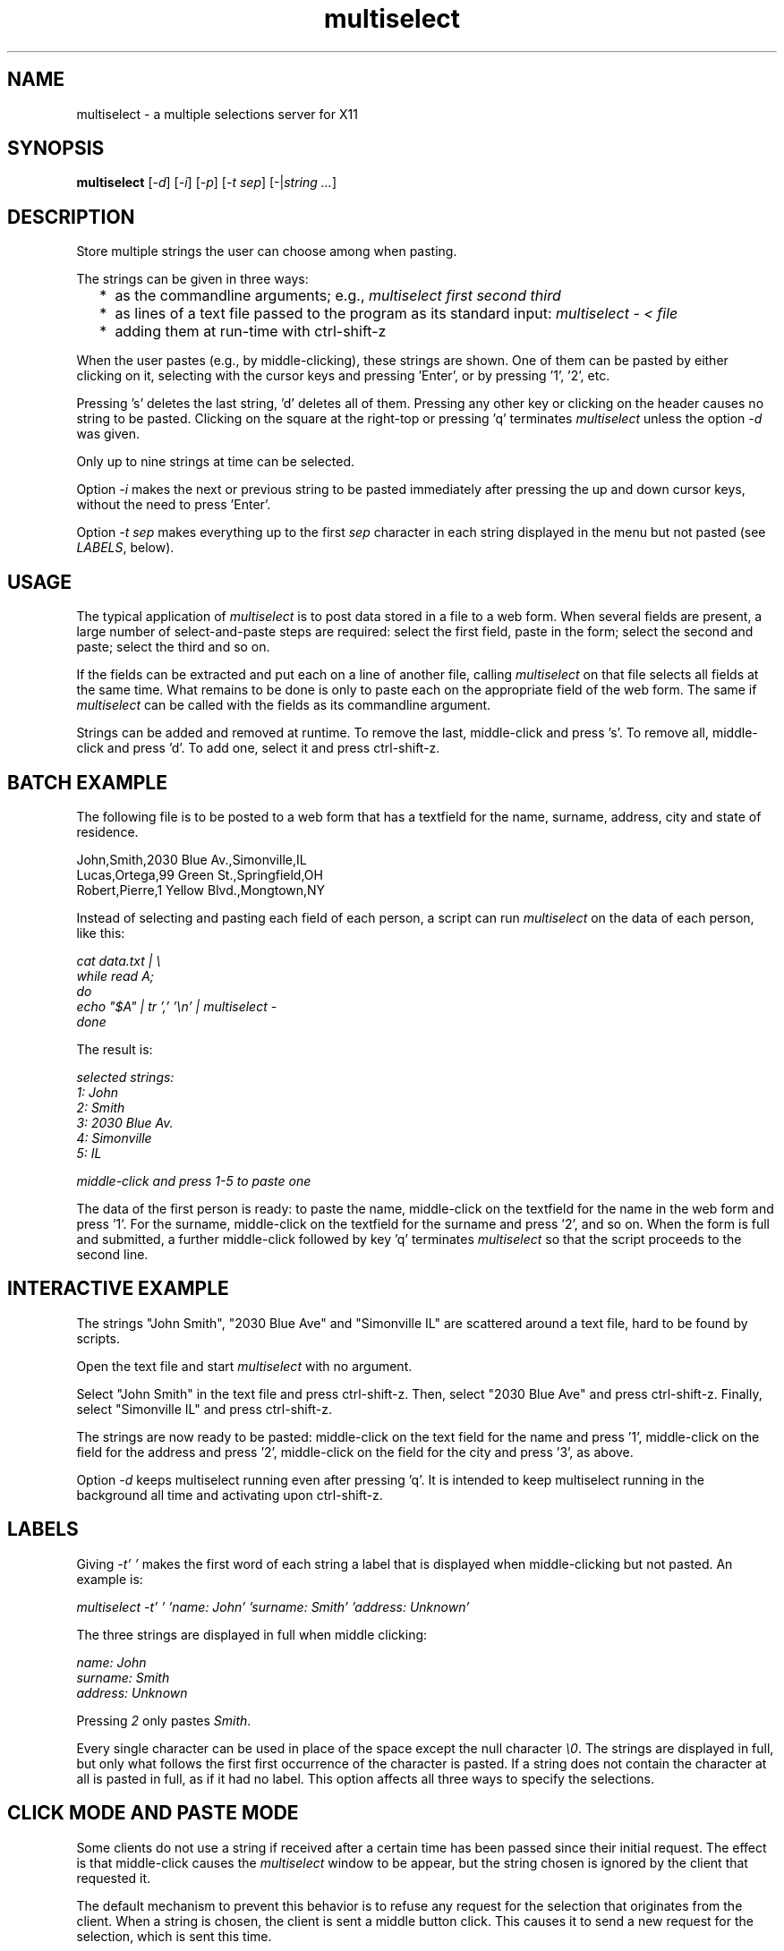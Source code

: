 .TH multiselect 1 "September 14, 2019"

.
.
.
.SH NAME
multiselect - a multiple selections server for X11

.
.
.
.SH SYNOPSIS

.B multiselect
[\fI-d\fP]
[\fI-i\fP]
[\fI-p\fP]
[\fI-t sep\fP]
[-|\fIstring ...\fP]

.
.
.
.SH DESCRIPTION

Store multiple strings the user can choose among when pasting.

The strings can be given in three ways:

.IP "  * " 4
as the commandline arguments; e.g., \fImultiselect first second third\fP

.IP "  * "
as lines of a text file passed to the program as its standard input:
\fImultiselect - < file\fP

.IP "  * "
adding them at run-time with ctrl-shift-z

.P

When the user pastes (e.g., by middle-clicking), these strings are shown. One
of them can be pasted by either clicking on it, selecting with the cursor keys
and pressing 'Enter', or by pressing '1', '2', etc.

Pressing 's' deletes the last string, 'd' deletes all of them. Pressing any
other key or clicking on the header causes no string to be pasted. Clicking on
the square at the right-top or pressing 'q' terminates \fImultiselect\fP unless
the option \fI-d\fP was given.

Only up to nine strings at time can be selected.

Option \fI-i\fP makes the next or previous string to be pasted immediately
after pressing the up and down cursor keys, without the need to press 'Enter'.

Option \fI-t sep\fP makes everything up to the first \fIsep\fP character in
each string displayed in the menu but not pasted (see \fILABELS\fP, below).

.
.
.
.SH USAGE

The typical application of \fImultiselect\fP is to post data stored in a file
to a web form. When several fields are present, a large number of
select-and-paste steps are required: select the first field, paste in the form;
select the second and paste; select the third and so on.

If the fields can be extracted and put each on a line of another file, calling
\fPmultiselect\fP on that file selects all fields at the same time. What
remains to be done is only to paste each on the appropriate field of the web
form. The same if \fPmultiselect\fP can be called with the fields as its
commandline argument.

Strings can be added and removed at runtime. To remove the last, middle-click
and press 's'. To remove all, middle-click and press 'd'. To add one, select it
and press ctrl-shift-z.

.
.
.
.SH BATCH EXAMPLE

The following file is to be posted to a web form that has a textfield for the
name, surname, address, city and state of residence.

.nf
John,Smith,2030 Blue Av.,Simonville,IL
Lucas,Ortega,99 Green St.,Springfield,OH
Robert,Pierre,1 Yellow Blvd.,Mongtown,NY
.fi

Instead of selecting and pasting each field of each person, a script can run
\fImultiselect\fP on the data of each person, like this:

.nf
\fI
    cat data.txt | \\
    while read A;
    do
        echo "$A" | tr ',' '\\n' | multiselect -
    done
\fP
.fi

The result is:

.nf
\fI
    selected strings:
       1: John
       2: Smith
       3: 2030 Blue Av.
       4: Simonville
       5: IL

    middle-click and press 1-5 to paste one
\fP
.fi

The data of the first person is ready: to paste the name, middle-click on the
textfield for the name in the web form and press '1'. For the surname,
middle-click on the textfield for the surname and press '2', and so on. When
the form is full and submitted, a further middle-click followed by key 'q'
terminates \fImultiselect\fP so that the script proceeds to the second line.

.
.
.
.SH INTERACTIVE EXAMPLE

The strings "John Smith", "2030 Blue Ave" and "Simonville IL" are scattered
around a text file, hard to be found by scripts.

Open the text file and start \fImultiselect\fP with no argument.

Select "John Smith" in the text file and press ctrl-shift-z. Then, select
"2030 Blue Ave" and press ctrl-shift-z. Finally, select "Simonville IL" and
press ctrl-shift-z.

The strings are now ready to be pasted: middle-click on the text field for the
name and press '1', middle-click on the field for the address and press '2',
middle-click on the field for the city and press '3', as above.

Option \fI-d\fP keeps multiselect running even after pressing 'q'. It is
intended to keep multiselect running in the background all time and activating
upon ctrl-shift-z.

.
.
.
.SH LABELS

Giving \fI-t' '\fP makes the first word of each string a label that is
displayed when middle-clicking but not pasted. An example is:

.nf
\fI
    multiselect -t' ' 'name: John' 'surname: Smith' 'address: Unknown'
\fP
.fi

The three strings are displayed in full when middle clicking:

.nf
\fI
    name: John
    surname: Smith
    address: Unknown
\fP
.fi

Pressing \fI2\fP only pastes \fISmith\fP.

Every single character can be used in place of the space except the null
character \fI\\0\fP. The strings are displayed in full, but only what follows
the first first occurrence of the character is pasted. If a string does not
contain the character at all is pasted in full, as if it had no label. This
option affects all three ways to specify the selections.

.
.
.
.SH CLICK MODE AND PASTE MODE

Some clients do not use a string if received after a certain time has been
passed since their initial request. The effect is that middle-click causes the
\fImultiselect\fP window to be appear, but the string chosen is ignored by the
client that requested it.

The default mechanism to prevent this behavior is to refuse any request for the
selection that originates from the client. When a string is chosen, the client
is sent a middle button click. This causes it to send a new request for the
selection, which is sent this time.

The previous mechanism was to send the selection as soon as the user chooses
it. The effect was that some clients ignored the string if the choice took more
than a certain time (e.g., half a second). On the other hand, the old behavior
works on clients that do not paste the selection on a middle button click. This
is why this mechanism is still available, passing \fI-p\fP.

' how firefox is dealt with in the old mechanism:
'
' firefox discards pasted text if it arrives more than half a second later than
' when requested (e.g., by middle click); this is the \fIkClipboardTimeout\fP
' constant in the firefox source code, set to \fI500000\fP microseconds; it
' cannot be changed by configuration options, which means that the time for
' choosing the string to paste in \fImultiselect\fP is only half a second; in
' order to facilitate dealing with this drawback of firefox, \fImultiselect\fP
' detects a timeout in firefox and pastes the chosen string on the following
' request; this means that if middle-click + '1' does not work, a further
' middle-click may complete pasting (without pressing '1' again)


